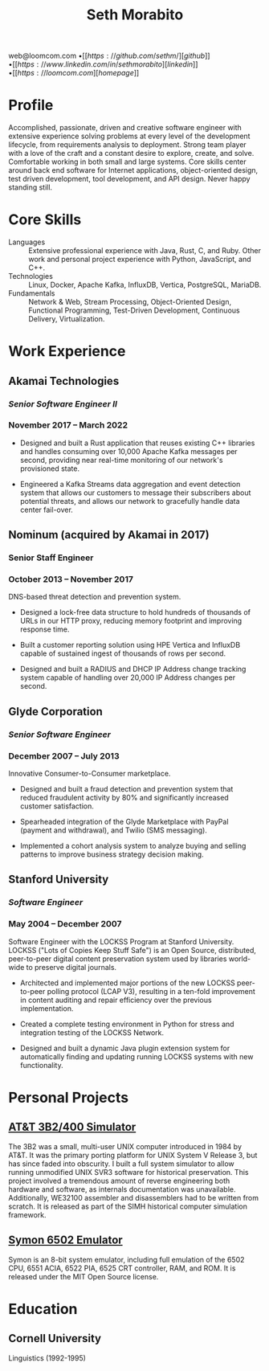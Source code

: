#+TITLE: Seth Morabito
#+OPTIONS: toc:nil num:nil author:nil
#+OPTIONS: date:nil
#+STARTUP: showall inlineimages

#+BEGIN_resumecontact
web@loomcom.com \bullet
[[https://github.com/sethm/][github]] \bullet
[[https://www.linkedin.com/in/sethmorabito][linkedin]] \bullet
[[https://loomcom.com][homepage]]
#+END_resumecontact

* Profile

Accomplished, passionate, driven and creative software engineer with
extensive experience solving problems at every level of the
development lifecycle, from requirements analysis to deployment.
Strong team player with a love of the craft and a constant desire to
explore, create, and solve.  Comfortable working in both small and
large systems.  Core skills center around back end software for
Internet applications, object-oriented design, test driven
development, tool development, and API design. Never happy standing
still.

* Core Skills
:PROPERTIES:
:HTML_CONTAINER_CLASS: skills
:END:

- Languages :: Extensive professional experience with Java, Rust, C,
  and Ruby. Other work and personal project experience with Python,
  JavaScript, and C++.
- Technologies :: Linux, Docker, Apache Kafka, InfluxDB, Vertica,
  PostgreSQL, MariaDB.
- Fundamentals :: Network & Web, Stream Processing, Object-Oriented
  Design, Functional Programming, Test-Driven Development,
  Continuous Delivery, Virtualization.

* Work Experience

** Akamai Technologies
:PROPERTIES:
:HTML_CONTAINER_CLASS: work-experience
:END:
*** /Senior Software Engineer II/
*** November 2017 \ndash March 2022

- Designed and built a Rust application that reuses existing C++
  libraries and handles consuming over 10,000 Apache Kafka messages
  per second, providing near real-time monitoring of our network's
  provisioned state.

- Engineered a Kafka Streams data aggregation and event detection
  system that allows our customers to message their subscribers about
  potential threats, and allows our network to gracefully handle
  data center fail-over.

** Nominum (acquired by Akamai in 2017)
:PROPERTIES:
:HTML_CONTAINER_CLASS: work-experience
:END:
*** Senior Staff Engineer
*** October 2013 \ndash November 2017

DNS-based threat detection and prevention system.

- Designed a lock-free data structure to hold hundreds of thousands of
  URLs in our HTTP proxy, reducing memory footprint and improving
  response time.

- Built a customer reporting solution using HPE Vertica and InfluxDB
  capable of sustained ingest of thousands of rows per second.

- Designed and built a RADIUS and DHCP IP Address change tracking
  system capable of handling over 20,000 IP Address changes per
  second.

** Glyde Corporation
:PROPERTIES:
:HTML_CONTAINER_CLASS: work-experience
:END:
*** /Senior Software Engineer/
*** December 2007 \ndash July 2013

Innovative Consumer-to-Consumer marketplace.

- Designed and built a fraud detection and prevention system that
  reduced fraudulent activity by 80% and significantly increased
  customer satisfaction.

- Spearheaded integration of the Glyde Marketplace with PayPal (payment
  and withdrawal), and Twilio (SMS messaging).

- Implemented a cohort analysis system to analyze buying and selling
  patterns to improve business strategy decision making.

** Stanford University
:PROPERTIES:
:HTML_CONTAINER_CLASS: work-experience
:END:
*** /Software Engineer/
*** May 2004 \ndash December 2007

Software Engineer with the LOCKSS Program at Stanford University.
LOCKSS ("Lots of Copies Keep Stuff Safe") is an Open Source,
distributed, peer-to-peer digital content preservation system used by
libraries world-wide to preserve digital journals.

- Architected and implemented major portions of the new LOCKSS
  peer-to-peer polling protocol (LCAP V3), resulting in a ten-fold
  improvement in content auditing and repair efficiency over the
  previous implementation.

- Created a complete testing environment in Python for stress and
  integration testing of the LOCKSS Network.

- Designed and built a dynamic Java plugin extension system for
  automatically finding and updating running LOCKSS systems with new
  functionality.

* Personal Projects
** [[./3b2/emulator.html][AT&T 3B2/400 Simulator]]
:PROPERTIES:
:HTML_CONTAINER_CLASS: personal-project
:END:

The 3B2 was a small, multi-user UNIX computer introduced in 1984 by
AT&T.  It was the primary porting platform for UNIX System V Release
3, but has since faded into obscurity. I built a full system simulator
to allow running unmodified UNIX SVR3 software for historical
preservation. This project involved a tremendous amount of reverse
engineering both hardware and software, as internals documentation was
unavailable. Additionally, WE32100 assembler and disassemblers had to
be written from scratch. It is released as part of the SIMH historical
computer simulation framework.

** [[https://github.com/sethm/symon][Symon 6502 Emulator]]
:PROPERTIES:
:HTML_CONTAINER_CLASS: personal-project
:END:

Symon is an 8-bit system emulator, including full emulation of the
6502 CPU, 6551 ACIA, 6522 PIA, 6525 CRT controller, RAM, and ROM. It
is released under the MIT Open Source license.

* Education
:PROPERTIES:
:HTML_CONTAINER_CLASS: education
:END:
** Cornell University

Linguistics (1992-1995)
